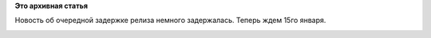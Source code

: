 .. title: На неделю откладывается релиз Fedora 18 (опять).
.. slug: На-неделю-откладывается-релиз-fedora-18-опять
.. date: 2013-01-09 13:48:57
.. tags:
.. category:
.. link:
.. description:
.. type: text
.. author: Peter Lemenkov

**Это архивная статья**


Новость об очередной задержке релиза немного задержалась. Теперь ждем
15го января.

|no fedora wbcomic|

.. |no fedora wbcomic| image:: http://fedora.nicubunu.ro/webcomics/no-fedora.png
   :target: http://fedora.nicubunu.ro/webcomics/no-fedora.svg

